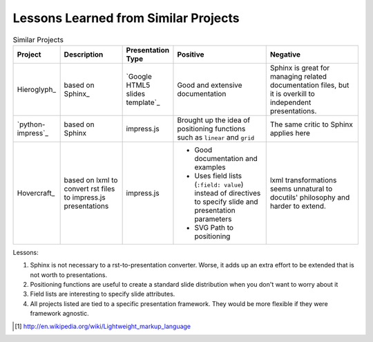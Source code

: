 

Lessons Learned from Similar Projects
=====================================

.. list-table:: Similar Projects
    :header-rows: 1
    :widths: 15 20 15 30 30

    * - Project
      - Description
      - Presentation Type
      - Positive
      - Negative
    * - Hieroglyph_
      - based on Sphinx_
      - `Google HTML5 slides template`_
      - Good and extensive documentation
      - Sphinx is great for managing related documentation files,
        but it is overkill to independent presentations.
    * - `python-impress`_
      - based on Sphinx
      - impress.js
      - Brought up the idea of positioning functions such as :literal:`linear` and :literal:`grid`
      - The same critic to Sphinx applies here
    * - Hovercraft_
      - based on lxml to convert rst files to impress.js presentations
      - impress.js
      - * Good documentation and examples
        * Uses field lists (:literal:`:field: value`) instead of directives to specify
          slide and presentation parameters
        * SVG Path to positioning
      - lxml transformations seems unnatural to docutils' philosophy and harder to extend.

Lessons:

#. Sphinx is not necessary to a rst-to-presentation converter.
   Worse, it adds up an extra effort to be extended that is not worth to presentations.
#. Positioning functions are useful to create
   a standard slide distribution when you don't want to worry about it
#. Field lists are interesting to specify slide attributes.
#. All projects listed are tied to a specific presentation framework.
   They would be more flexible if they were framework agnostic.



.. [#] http://en.wikipedia.org/wiki/Lightweight_markup_language